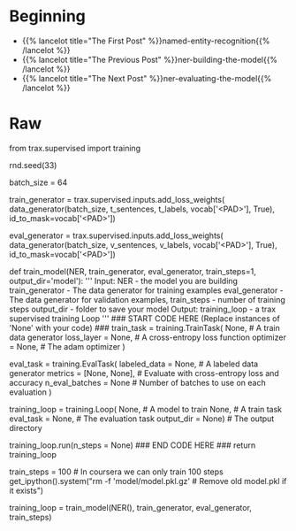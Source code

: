 #+BEGIN_COMMENT
.. title: NER: Training the Model
.. slug: ner-training-the-model
.. date: 2021-01-13 15:01:58 UTC-08:00
.. tags: lstm,rnn,nlp,ner
.. category: NLP
.. link: 
.. description: Training the NER model.
.. type: text

#+END_COMMENT
#+OPTIONS: ^:{}
#+TOC: headlines 3
#+PROPERTY: header-args :session ~/.local/share/jupyter/runtime/kernel-9974ba11-9b71-4b8e-8dc9-4b5779900b41-ssh.json
#+BEGIN_SRC python :results none :exports none
%load_ext autoreload
%autoreload 2
#+END_SRC
* Beginning
  - {{% lancelot title="The First Post" %}}named-entity-recognition{{% /lancelot %}}
  - {{% lancelot title="The Previous Post" %}}ner-building-the-model{{% /lancelot %}}    
  - {{% lancelot title="The Next Post" %}}ner-evaluating-the-model{{% /lancelot %}}    
* Raw
#+begin_example python
# # Part 3:  Train the Model 
# 
# This section will train your model.
# 
# Before you start, you need to create the data generators for training and validation data. It is important that you mask padding in the loss weights of your data, which can be done using the `id_to_mask` argument of `trax.supervised.inputs.add_loss_weights`.

# In[ ]:


from trax.supervised import training

rnd.seed(33)

batch_size = 64

# Create training data, mask pad id=35180 for training.
train_generator = trax.supervised.inputs.add_loss_weights(
    data_generator(batch_size, t_sentences, t_labels, vocab['<PAD>'], True),
    id_to_mask=vocab['<PAD>'])

# Create validation data, mask pad id=35180 for training.
eval_generator = trax.supervised.inputs.add_loss_weights(
    data_generator(batch_size, v_sentences, v_labels, vocab['<PAD>'], True),
    id_to_mask=vocab['<PAD>'])

# ### 3.1 Training the model
# 
# You will now write a function that takes in your model and trains it.
# 
# As you've seen in the previous assignments, you will first create the [TrainTask](https://trax-ml.readthedocs.io/en/stable/trax.supervised.html#trax.supervised.training.TrainTask) and [EvalTask](https://trax-ml.readthedocs.io/en/stable/trax.supervised.html#trax.supervised.training.EvalTask) using your data generator. Then you will use the `training.Loop` to train your model.
# 
# <a name="ex03"></a>
# ### Exercise 03
# 
# **Instructions:** Implement the `train_model` program below to train the neural network above. Here is a list of things you should do: 
# - Create the trainer object by calling [`trax.supervised.training.Loop`](https://trax-ml.readthedocs.io/en/latest/trax.supervised.html#trax.supervised.training.Loop) and pass in the following:
# 
#     - model = [NER](#ex02)
#     - [training task](https://trax-ml.readthedocs.io/en/latest/trax.supervised.html#trax.supervised.training.TrainTask) that uses the train data generator defined in the cell above
#         - loss_layer = [tl.CrossEntropyLoss()](https://github.com/google/trax/blob/22765bb18608d376d8cd660f9865760e4ff489cd/trax/layers/metrics.py#L71)
#         - optimizer = [trax.optimizers.Adam(0.01)](https://github.com/google/trax/blob/03cb32995e83fc1455b0c8d1c81a14e894d0b7e3/trax/optimizers/adam.py#L23)
#     - [evaluation task](https://trax-ml.readthedocs.io/en/latest/trax.supervised.html#trax.supervised.training.EvalTask) that uses the validation data generator defined in the cell above
#         - metrics for `EvalTask`: `tl.CrossEntropyLoss()` and `tl.Accuracy()`
#         - in `EvalTask` set `n_eval_batches=10` for better evaluation accuracy
#     - output_dir = output_dir
# 
# You'll be using a [cross entropy loss](https://trax-ml.readthedocs.io/en/latest/trax.layers.html#trax.layers.metrics.CrossEntropyLoss), with an [Adam optimizer](https://trax-ml.readthedocs.io/en/latest/trax.optimizers.html#trax.optimizers.adam.Adam). Please read the [trax](https://trax-ml.readthedocs.io/en/latest/trax.html) documentation to get a full understanding. The [trax GitHub](https://github.com/google/trax) also contains some useful information and a link to a colab notebook.

# In[ ]:


# UNQ_C3 (UNIQUE CELL IDENTIFIER, DO NOT EDIT)
# GRADED FUNCTION: train_model
def train_model(NER, train_generator, eval_generator, train_steps=1, output_dir='model'):
    '''
    Input: 
        NER - the model you are building
        train_generator - The data generator for training examples
        eval_generator - The data generator for validation examples,
        train_steps - number of training steps
        output_dir - folder to save your model
    Output:
        training_loop - a trax supervised training Loop
    '''
    ### START CODE HERE (Replace instances of 'None' with your code) ###
    train_task = training.TrainTask(
      None, # A train data generator
      loss_layer = None, # A cross-entropy loss function
      optimizer = None,  # The adam optimizer
    )

    eval_task = training.EvalTask(
      labeled_data = None, # A labeled data generator
      metrics = [None, None], # Evaluate with cross-entropy loss and accuracy
      n_eval_batches = None # Number of batches to use on each evaluation
    )

    training_loop = training.Loop(
        None, # A model to train
        None, # A train task
        eval_task = None, # The evaluation task
        output_dir = None) # The output directory

    # Train with train_steps
    training_loop.run(n_steps = None)
    ### END CODE HERE ###
    return training_loop


# On your local machine, you can run this training for 1000 train_steps and get your own model. This training takes about 5 to 10 minutes to run.

# In[ ]:


train_steps = 100            # In coursera we can only train 100 steps
get_ipython().system("rm -f 'model/model.pkl.gz'  # Remove old model.pkl if it exists")

# Train the model
training_loop = train_model(NER(), train_generator, eval_generator, train_steps)


# **Expected output (Approximately)**
# 
# ```
# ...
# Step      1: train CrossEntropyLoss |  2.94375849
# Step      1: eval  CrossEntropyLoss |  1.93172036
# Step      1: eval          Accuracy |  0.78727312
# Step    100: train CrossEntropyLoss |  0.57727730
# Step    100: eval  CrossEntropyLoss |  0.36356260
# Step    100: eval          Accuracy |  0.90943187
# ...
# ```
# This value may change between executions, but it must be around 90% of accuracy on train and validations sets, after 100 training steps.

# We have trained the model longer, and we give you such a trained model. In that way, we ensure you can continue with the rest of the assignment even if you had some troubles up to here, and also we are sure that everybody will get the same outputs for the last example. However, you are free to try your model, as well. 

# In[ ]:


#+end_example
